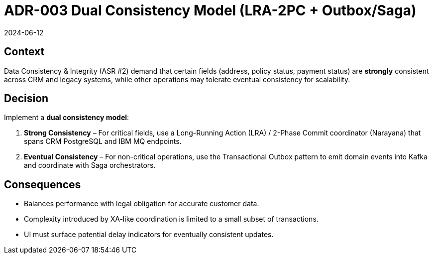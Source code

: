 = ADR-003 Dual Consistency Model (LRA-2PC + Outbox/Saga)
:revdate: 2024-06-12
:status: Accepted

== Context
Data Consistency & Integrity (ASR #2) demand that certain fields (address, policy status, payment status) are *strongly* consistent across CRM and legacy systems, while other operations may tolerate eventual consistency for scalability.

== Decision
Implement a **dual consistency model**:

1. *Strong Consistency* – For critical fields, use a Long-Running Action (LRA) / 2-Phase Commit coordinator (Narayana) that spans CRM PostgreSQL and IBM MQ endpoints.
2. *Eventual Consistency* – For non-critical operations, use the Transactional Outbox pattern to emit domain events into Kafka and coordinate with Saga orchestrators.

== Consequences
* Balances performance with legal obligation for accurate customer data.
* Complexity introduced by XA-like coordination is limited to a small subset of transactions.
* UI must surface potential delay indicators for eventually consistent updates.
